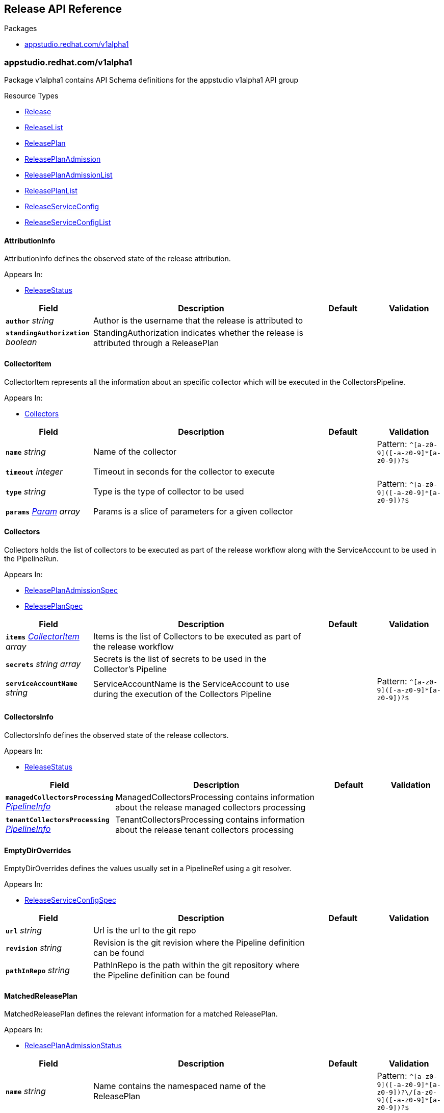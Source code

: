 // Generated documentation. Please do not edit.
:anchor_prefix: k8s-api

[id="reference"]
== Release API Reference

.Packages
- xref:{anchor_prefix}-appstudio-redhat-com-v1alpha1[$$appstudio.redhat.com/v1alpha1$$]


[id="{anchor_prefix}-appstudio-redhat-com-v1alpha1"]
=== appstudio.redhat.com/v1alpha1

Package v1alpha1 contains API Schema definitions for the appstudio v1alpha1 API group

.Resource Types
- xref:{anchor_prefix}-github-com-konflux-ci-release-service-api-v1alpha1-release[$$Release$$]
- xref:{anchor_prefix}-github-com-konflux-ci-release-service-api-v1alpha1-releaselist[$$ReleaseList$$]
- xref:{anchor_prefix}-github-com-konflux-ci-release-service-api-v1alpha1-releaseplan[$$ReleasePlan$$]
- xref:{anchor_prefix}-github-com-konflux-ci-release-service-api-v1alpha1-releaseplanadmission[$$ReleasePlanAdmission$$]
- xref:{anchor_prefix}-github-com-konflux-ci-release-service-api-v1alpha1-releaseplanadmissionlist[$$ReleasePlanAdmissionList$$]
- xref:{anchor_prefix}-github-com-konflux-ci-release-service-api-v1alpha1-releaseplanlist[$$ReleasePlanList$$]
- xref:{anchor_prefix}-github-com-konflux-ci-release-service-api-v1alpha1-releaseserviceconfig[$$ReleaseServiceConfig$$]
- xref:{anchor_prefix}-github-com-konflux-ci-release-service-api-v1alpha1-releaseserviceconfiglist[$$ReleaseServiceConfigList$$]



[id="{anchor_prefix}-github-com-konflux-ci-release-service-api-v1alpha1-attributioninfo"]
==== AttributionInfo



AttributionInfo defines the observed state of the release attribution.



.Appears In:
****
- xref:{anchor_prefix}-github-com-konflux-ci-release-service-api-v1alpha1-releasestatus[$$ReleaseStatus$$]
****

[cols="20a,50a,15a,15a", options="header"]
|===
| Field | Description | Default | Validation
| *`author`* __string__ | Author is the username that the release is attributed to + |  | 
| *`standingAuthorization`* __boolean__ | StandingAuthorization indicates whether the release is attributed through a ReleasePlan + |  | 
|===


[id="{anchor_prefix}-github-com-konflux-ci-release-service-api-v1alpha1-collectoritem"]
==== CollectorItem



CollectorItem represents all the information about an specific collector which will be executed in the
CollectorsPipeline.



.Appears In:
****
- xref:{anchor_prefix}-github-com-konflux-ci-release-service-api-v1alpha1-collectors[$$Collectors$$]
****

[cols="20a,50a,15a,15a", options="header"]
|===
| Field | Description | Default | Validation
| *`name`* __string__ | Name of the collector + |  | Pattern: `^[a-z0-9]([-a-z0-9]*[a-z0-9])?$` +

| *`timeout`* __integer__ | Timeout in seconds for the collector to execute + |  | 
| *`type`* __string__ | Type is the type of collector to be used + |  | Pattern: `^[a-z0-9]([-a-z0-9]*[a-z0-9])?$` +

| *`params`* __xref:{anchor_prefix}-github-com-konflux-ci-release-service-api-v1alpha1-param[$$Param$$] array__ | Params is a slice of parameters for a given collector + |  | 
|===


[id="{anchor_prefix}-github-com-konflux-ci-release-service-api-v1alpha1-collectors"]
==== Collectors



Collectors holds the list of collectors to be executed as part of the release workflow along with the
ServiceAccount to be used in the PipelineRun.



.Appears In:
****
- xref:{anchor_prefix}-github-com-konflux-ci-release-service-api-v1alpha1-releaseplanadmissionspec[$$ReleasePlanAdmissionSpec$$]
- xref:{anchor_prefix}-github-com-konflux-ci-release-service-api-v1alpha1-releaseplanspec[$$ReleasePlanSpec$$]
****

[cols="20a,50a,15a,15a", options="header"]
|===
| Field | Description | Default | Validation
| *`items`* __xref:{anchor_prefix}-github-com-konflux-ci-release-service-api-v1alpha1-collectoritem[$$CollectorItem$$] array__ | Items is the list of Collectors to be executed as part of the release workflow + |  | 
| *`secrets`* __string array__ | Secrets is the list of secrets to be used in the Collector's Pipeline + |  | 
| *`serviceAccountName`* __string__ | ServiceAccountName is the ServiceAccount to use during the execution of the Collectors Pipeline + |  | Pattern: `^[a-z0-9]([-a-z0-9]*[a-z0-9])?$` +

|===


[id="{anchor_prefix}-github-com-konflux-ci-release-service-api-v1alpha1-collectorsinfo"]
==== CollectorsInfo



CollectorsInfo defines the observed state of the release collectors.



.Appears In:
****
- xref:{anchor_prefix}-github-com-konflux-ci-release-service-api-v1alpha1-releasestatus[$$ReleaseStatus$$]
****

[cols="20a,50a,15a,15a", options="header"]
|===
| Field | Description | Default | Validation
| *`managedCollectorsProcessing`* __xref:{anchor_prefix}-github-com-konflux-ci-release-service-api-v1alpha1-pipelineinfo[$$PipelineInfo$$]__ | ManagedCollectorsProcessing contains information about the release managed collectors processing + |  | 
| *`tenantCollectorsProcessing`* __xref:{anchor_prefix}-github-com-konflux-ci-release-service-api-v1alpha1-pipelineinfo[$$PipelineInfo$$]__ | TenantCollectorsProcessing contains information about the release tenant collectors processing + |  | 
|===


[id="{anchor_prefix}-github-com-konflux-ci-release-service-api-v1alpha1-emptydiroverrides"]
==== EmptyDirOverrides



EmptyDirOverrides defines the values usually set in a PipelineRef using a git resolver.



.Appears In:
****
- xref:{anchor_prefix}-github-com-konflux-ci-release-service-api-v1alpha1-releaseserviceconfigspec[$$ReleaseServiceConfigSpec$$]
****

[cols="20a,50a,15a,15a", options="header"]
|===
| Field | Description | Default | Validation
| *`url`* __string__ | Url is the url to the git repo + |  | 
| *`revision`* __string__ | Revision is the git revision where the Pipeline definition can be found + |  | 
| *`pathInRepo`* __string__ | PathInRepo is the path within the git repository where the Pipeline definition can be found + |  | 
|===


[id="{anchor_prefix}-github-com-konflux-ci-release-service-api-v1alpha1-matchedreleaseplan"]
==== MatchedReleasePlan



MatchedReleasePlan defines the relevant information for a matched ReleasePlan.



.Appears In:
****
- xref:{anchor_prefix}-github-com-konflux-ci-release-service-api-v1alpha1-releaseplanadmissionstatus[$$ReleasePlanAdmissionStatus$$]
****

[cols="20a,50a,15a,15a", options="header"]
|===
| Field | Description | Default | Validation
| *`name`* __string__ | Name contains the namespaced name of the ReleasePlan + |  | Pattern: `^[a-z0-9]([-a-z0-9]\*[a-z0-9])?\/[a-z0-9]([-a-z0-9]*[a-z0-9])?$` +

| *`active`* __boolean__ | Active indicates whether the ReleasePlan is set to auto-release or not + |  | 
|===


[id="{anchor_prefix}-github-com-konflux-ci-release-service-api-v1alpha1-matchedreleaseplanadmission"]
==== MatchedReleasePlanAdmission



MatchedReleasePlanAdmission defines the relevant information for a matched ReleasePlanAdmission.



.Appears In:
****
- xref:{anchor_prefix}-github-com-konflux-ci-release-service-api-v1alpha1-releaseplanstatus[$$ReleasePlanStatus$$]
****

[cols="20a,50a,15a,15a", options="header"]
|===
| Field | Description | Default | Validation
| *`name`* __string__ | Name contains the namespaced name of the releasePlanAdmission + |  | 
| *`active`* __boolean__ | Active indicates whether the ReleasePlanAdmission is set to auto-release or not + |  | 
|===


[id="{anchor_prefix}-github-com-konflux-ci-release-service-api-v1alpha1-param"]
==== Param



Param represents a parameter for a collector



.Appears In:
****
- xref:{anchor_prefix}-github-com-konflux-ci-release-service-api-v1alpha1-collectoritem[$$CollectorItem$$]
****

[cols="20a,50a,15a,15a", options="header"]
|===
| Field | Description | Default | Validation
| *`name`* __string__ | Name is the name of the parameter + |  | 
| *`value`* __string__ | Value is the value of the parameter + |  | 
|===


[id="{anchor_prefix}-github-com-konflux-ci-release-service-api-v1alpha1-pipelineinfo"]
==== PipelineInfo



PipelineInfo defines the observed state of a release pipeline processing.



.Appears In:
****
- xref:{anchor_prefix}-github-com-konflux-ci-release-service-api-v1alpha1-collectorsinfo[$$CollectorsInfo$$]
- xref:{anchor_prefix}-github-com-konflux-ci-release-service-api-v1alpha1-releasestatus[$$ReleaseStatus$$]
****

[cols="20a,50a,15a,15a", options="header"]
|===
| Field | Description | Default | Validation
| *`completionTime`* __link:https://kubernetes.io/docs/reference/generated/kubernetes-api/v1.3/#time-v1-meta[$$Time$$]__ | CompletionTime is the time when the Release processing was completed + |  | 
| *`pipelineRun`* __string__ | PipelineRun contains the namespaced name of the managed Release PipelineRun executed as part of this release + |  | Pattern: `^[a-z0-9]([-a-z0-9]\*[a-z0-9])?\/[a-z0-9]([-a-z0-9]*[a-z0-9])?$` +

| *`roleBindings`* __xref:{anchor_prefix}-github-com-konflux-ci-release-service-api-v1alpha1-rolebindingtype[$$RoleBindingType$$]__ | RoleBindings defines the roleBindings for accessing resources during the Release +
PipelineRun executed as part of this release. + |  | 
| *`startTime`* __link:https://kubernetes.io/docs/reference/generated/kubernetes-api/v1.3/#time-v1-meta[$$Time$$]__ | StartTime is the time when the Release processing started + |  | 
|===


[id="{anchor_prefix}-github-com-konflux-ci-release-service-api-v1alpha1-release"]
==== Release



Release is the Schema for the releases API



.Appears In:
****
- xref:{anchor_prefix}-github-com-konflux-ci-release-service-api-v1alpha1-releaselist[$$ReleaseList$$]
****

[cols="20a,50a,15a,15a", options="header"]
|===
| Field | Description | Default | Validation
| *`apiVersion`* __string__ | `appstudio.redhat.com/v1alpha1` | |
| *`kind`* __string__ | `Release` | |
| *`metadata`* __link:https://kubernetes.io/docs/reference/generated/kubernetes-api/v1.3/#objectmeta-v1-meta[$$ObjectMeta$$]__ | Refer to Kubernetes API documentation for fields of `metadata`.
 |  | 
| *`spec`* __xref:{anchor_prefix}-github-com-konflux-ci-release-service-api-v1alpha1-releasespec[$$ReleaseSpec$$]__ |  |  | 
| *`status`* __xref:{anchor_prefix}-github-com-konflux-ci-release-service-api-v1alpha1-releasestatus[$$ReleaseStatus$$]__ |  |  | 
|===


[id="{anchor_prefix}-github-com-konflux-ci-release-service-api-v1alpha1-releaselist"]
==== ReleaseList



ReleaseList contains a list of Release





[cols="20a,50a,15a,15a", options="header"]
|===
| Field | Description | Default | Validation
| *`apiVersion`* __string__ | `appstudio.redhat.com/v1alpha1` | |
| *`kind`* __string__ | `ReleaseList` | |
| *`metadata`* __link:https://kubernetes.io/docs/reference/generated/kubernetes-api/v1.3/#listmeta-v1-meta[$$ListMeta$$]__ | Refer to Kubernetes API documentation for fields of `metadata`.
 |  | 
| *`items`* __xref:{anchor_prefix}-github-com-konflux-ci-release-service-api-v1alpha1-release[$$Release$$] array__ |  |  | 
|===


[id="{anchor_prefix}-github-com-konflux-ci-release-service-api-v1alpha1-releaseplan"]
==== ReleasePlan



ReleasePlan is the Schema for the ReleasePlans API.



.Appears In:
****
- xref:{anchor_prefix}-github-com-konflux-ci-release-service-api-v1alpha1-releaseplanlist[$$ReleasePlanList$$]
****

[cols="20a,50a,15a,15a", options="header"]
|===
| Field | Description | Default | Validation
| *`apiVersion`* __string__ | `appstudio.redhat.com/v1alpha1` | |
| *`kind`* __string__ | `ReleasePlan` | |
| *`metadata`* __link:https://kubernetes.io/docs/reference/generated/kubernetes-api/v1.3/#objectmeta-v1-meta[$$ObjectMeta$$]__ | Refer to Kubernetes API documentation for fields of `metadata`.
 |  | 
| *`spec`* __xref:{anchor_prefix}-github-com-konflux-ci-release-service-api-v1alpha1-releaseplanspec[$$ReleasePlanSpec$$]__ |  |  | 
| *`status`* __xref:{anchor_prefix}-github-com-konflux-ci-release-service-api-v1alpha1-releaseplanstatus[$$ReleasePlanStatus$$]__ |  |  | 
|===


[id="{anchor_prefix}-github-com-konflux-ci-release-service-api-v1alpha1-releaseplanadmission"]
==== ReleasePlanAdmission



ReleasePlanAdmission is the Schema for the ReleasePlanAdmissions API.



.Appears In:
****
- xref:{anchor_prefix}-github-com-konflux-ci-release-service-api-v1alpha1-releaseplanadmissionlist[$$ReleasePlanAdmissionList$$]
****

[cols="20a,50a,15a,15a", options="header"]
|===
| Field | Description | Default | Validation
| *`apiVersion`* __string__ | `appstudio.redhat.com/v1alpha1` | |
| *`kind`* __string__ | `ReleasePlanAdmission` | |
| *`metadata`* __link:https://kubernetes.io/docs/reference/generated/kubernetes-api/v1.3/#objectmeta-v1-meta[$$ObjectMeta$$]__ | Refer to Kubernetes API documentation for fields of `metadata`.
 |  | 
| *`spec`* __xref:{anchor_prefix}-github-com-konflux-ci-release-service-api-v1alpha1-releaseplanadmissionspec[$$ReleasePlanAdmissionSpec$$]__ |  |  | 
| *`status`* __xref:{anchor_prefix}-github-com-konflux-ci-release-service-api-v1alpha1-releaseplanadmissionstatus[$$ReleasePlanAdmissionStatus$$]__ |  |  | 
|===


[id="{anchor_prefix}-github-com-konflux-ci-release-service-api-v1alpha1-releaseplanadmissionlist"]
==== ReleasePlanAdmissionList



ReleasePlanAdmissionList contains a list of ReleasePlanAdmission.





[cols="20a,50a,15a,15a", options="header"]
|===
| Field | Description | Default | Validation
| *`apiVersion`* __string__ | `appstudio.redhat.com/v1alpha1` | |
| *`kind`* __string__ | `ReleasePlanAdmissionList` | |
| *`metadata`* __link:https://kubernetes.io/docs/reference/generated/kubernetes-api/v1.3/#listmeta-v1-meta[$$ListMeta$$]__ | Refer to Kubernetes API documentation for fields of `metadata`.
 |  | 
| *`items`* __xref:{anchor_prefix}-github-com-konflux-ci-release-service-api-v1alpha1-releaseplanadmission[$$ReleasePlanAdmission$$] array__ |  |  | 
|===


[id="{anchor_prefix}-github-com-konflux-ci-release-service-api-v1alpha1-releaseplanadmissionspec"]
==== ReleasePlanAdmissionSpec



ReleasePlanAdmissionSpec defines the desired state of ReleasePlanAdmission.



.Appears In:
****
- xref:{anchor_prefix}-github-com-konflux-ci-release-service-api-v1alpha1-releaseplanadmission[$$ReleasePlanAdmission$$]
****

[cols="20a,50a,15a,15a", options="header"]
|===
| Field | Description | Default | Validation
| *`applications`* __string array__ | Applications is a list of references to applications to be released in the managed namespace + |  | 
| *`collectors`* __xref:{anchor_prefix}-github-com-konflux-ci-release-service-api-v1alpha1-collectors[$$Collectors$$]__ | Collectors contains all the information of the collectors to be executed as part of the release workflow + |  | 
| *`data`* __link:https://kubernetes.io/docs/reference/generated/kubernetes-api/v1.3/#rawextension-runtime-pkg[$$RawExtension$$]__ | Data is an unstructured key used for providing data for the managed Release Pipeline + |  | 
| *`environment`* __string__ | Environment defines which Environment will be used to release the Application + |  | Pattern: `^[a-z0-9]([-a-z0-9]*[a-z0-9])?$` +

| *`origin`* __string__ | Origin references where the release requests should come from + |  | Pattern: `^[a-z0-9]([-a-z0-9]*[a-z0-9])?$` +

| *`pipeline`* __xref:{anchor_prefix}-github-com-konflux-ci-release-service-tekton-utils-pipeline[$$Pipeline$$]__ | Pipeline contains all the information about the managed Pipeline + |  | 
| *`policy`* __string__ | Policy to validate before releasing an artifact + |  | Pattern: `^[a-z0-9]([-a-z0-9]*[a-z0-9])?$` +

|===


[id="{anchor_prefix}-github-com-konflux-ci-release-service-api-v1alpha1-releaseplanadmissionstatus"]
==== ReleasePlanAdmissionStatus



ReleasePlanAdmissionStatus defines the observed state of ReleasePlanAdmission.



.Appears In:
****
- xref:{anchor_prefix}-github-com-konflux-ci-release-service-api-v1alpha1-releaseplanadmission[$$ReleasePlanAdmission$$]
****

[cols="20a,50a,15a,15a", options="header"]
|===
| Field | Description | Default | Validation
| *`conditions`* __link:https://kubernetes.io/docs/reference/generated/kubernetes-api/v1.3/#condition-v1-meta[$$Condition$$] array__ | Conditions represent the latest available observations for the releasePlanAdmission + |  | 
| *`releasePlans`* __xref:{anchor_prefix}-github-com-konflux-ci-release-service-api-v1alpha1-matchedreleaseplan[$$MatchedReleasePlan$$] array__ | ReleasePlan is a list of releasePlans matched to the ReleasePlanAdmission + |  | 
|===


[id="{anchor_prefix}-github-com-konflux-ci-release-service-api-v1alpha1-releaseplanlist"]
==== ReleasePlanList



ReleasePlanList contains a list of ReleasePlan.





[cols="20a,50a,15a,15a", options="header"]
|===
| Field | Description | Default | Validation
| *`apiVersion`* __string__ | `appstudio.redhat.com/v1alpha1` | |
| *`kind`* __string__ | `ReleasePlanList` | |
| *`metadata`* __link:https://kubernetes.io/docs/reference/generated/kubernetes-api/v1.3/#listmeta-v1-meta[$$ListMeta$$]__ | Refer to Kubernetes API documentation for fields of `metadata`.
 |  | 
| *`items`* __xref:{anchor_prefix}-github-com-konflux-ci-release-service-api-v1alpha1-releaseplan[$$ReleasePlan$$] array__ |  |  | 
|===


[id="{anchor_prefix}-github-com-konflux-ci-release-service-api-v1alpha1-releaseplanspec"]
==== ReleasePlanSpec



ReleasePlanSpec defines the desired state of ReleasePlan.



.Appears In:
****
- xref:{anchor_prefix}-github-com-konflux-ci-release-service-api-v1alpha1-releaseplan[$$ReleasePlan$$]
****

[cols="20a,50a,15a,15a", options="header"]
|===
| Field | Description | Default | Validation
| *`application`* __string__ | Application is a reference to the application to be released in the managed namespace + |  | Pattern: `^[a-z0-9]([-a-z0-9]*[a-z0-9])?$` +

| *`collectors`* __xref:{anchor_prefix}-github-com-konflux-ci-release-service-api-v1alpha1-collectors[$$Collectors$$]__ | Collectors contains all the information of the collectors to be executed as part of the release workflow + |  | 
| *`data`* __link:https://kubernetes.io/docs/reference/generated/kubernetes-api/v1.3/#rawextension-runtime-pkg[$$RawExtension$$]__ | Data is an unstructured key used for providing data for the managed Release Pipeline + |  | 
| *`tenantPipeline`* __xref:{anchor_prefix}-github-com-konflux-ci-release-service-tekton-utils-parameterizedpipeline[$$ParameterizedPipeline$$]__ | TenantPipeline contains all the information about the tenant Pipeline + |  | 
| *`finalPipeline`* __xref:{anchor_prefix}-github-com-konflux-ci-release-service-tekton-utils-parameterizedpipeline[$$ParameterizedPipeline$$]__ | FinalPipeline contains all the information about the final Pipeline + |  | 
| *`releaseGracePeriodDays`* __integer__ | ReleaseGracePeriodDays is the number of days a Release should be kept +
This value is used to define the Release ExpirationTime + | 7 | 
| *`target`* __string__ | Target references where to send the release requests + |  | Pattern: `^[a-z0-9]([-a-z0-9]*[a-z0-9])?$` +

|===


[id="{anchor_prefix}-github-com-konflux-ci-release-service-api-v1alpha1-releaseplanstatus"]
==== ReleasePlanStatus



ReleasePlanStatus defines the observed state of ReleasePlan.



.Appears In:
****
- xref:{anchor_prefix}-github-com-konflux-ci-release-service-api-v1alpha1-releaseplan[$$ReleasePlan$$]
****

[cols="20a,50a,15a,15a", options="header"]
|===
| Field | Description | Default | Validation
| *`conditions`* __link:https://kubernetes.io/docs/reference/generated/kubernetes-api/v1.3/#condition-v1-meta[$$Condition$$] array__ | Conditions represent the latest available observations for the releasePlan + |  | 
| *`releasePlanAdmission`* __xref:{anchor_prefix}-github-com-konflux-ci-release-service-api-v1alpha1-matchedreleaseplanadmission[$$MatchedReleasePlanAdmission$$]__ | ReleasePlanAdmission contains the information of the releasePlanAdmission this ReleasePlan is +
matched to + |  | 
|===


[id="{anchor_prefix}-github-com-konflux-ci-release-service-api-v1alpha1-releaseserviceconfig"]
==== ReleaseServiceConfig



ReleaseServiceConfig is the Schema for the releaseserviceconfigs API



.Appears In:
****
- xref:{anchor_prefix}-github-com-konflux-ci-release-service-api-v1alpha1-releaseserviceconfiglist[$$ReleaseServiceConfigList$$]
****

[cols="20a,50a,15a,15a", options="header"]
|===
| Field | Description | Default | Validation
| *`apiVersion`* __string__ | `appstudio.redhat.com/v1alpha1` | |
| *`kind`* __string__ | `ReleaseServiceConfig` | |
| *`metadata`* __link:https://kubernetes.io/docs/reference/generated/kubernetes-api/v1.3/#objectmeta-v1-meta[$$ObjectMeta$$]__ | Refer to Kubernetes API documentation for fields of `metadata`.
 |  | 
| *`spec`* __xref:{anchor_prefix}-github-com-konflux-ci-release-service-api-v1alpha1-releaseserviceconfigspec[$$ReleaseServiceConfigSpec$$]__ |  |  | 
| *`status`* __xref:{anchor_prefix}-github-com-konflux-ci-release-service-api-v1alpha1-releaseserviceconfigstatus[$$ReleaseServiceConfigStatus$$]__ |  |  | 
|===


[id="{anchor_prefix}-github-com-konflux-ci-release-service-api-v1alpha1-releaseserviceconfiglist"]
==== ReleaseServiceConfigList



ReleaseServiceConfigList contains a list of ReleaseServiceConfig





[cols="20a,50a,15a,15a", options="header"]
|===
| Field | Description | Default | Validation
| *`apiVersion`* __string__ | `appstudio.redhat.com/v1alpha1` | |
| *`kind`* __string__ | `ReleaseServiceConfigList` | |
| *`metadata`* __link:https://kubernetes.io/docs/reference/generated/kubernetes-api/v1.3/#listmeta-v1-meta[$$ListMeta$$]__ | Refer to Kubernetes API documentation for fields of `metadata`.
 |  | 
| *`items`* __xref:{anchor_prefix}-github-com-konflux-ci-release-service-api-v1alpha1-releaseserviceconfig[$$ReleaseServiceConfig$$] array__ |  |  | 
|===


[id="{anchor_prefix}-github-com-konflux-ci-release-service-api-v1alpha1-releaseserviceconfigspec"]
==== ReleaseServiceConfigSpec



ReleaseServiceConfigSpec defines the desired state of ReleaseServiceConfig.



.Appears In:
****
- xref:{anchor_prefix}-github-com-konflux-ci-release-service-api-v1alpha1-releaseserviceconfig[$$ReleaseServiceConfig$$]
****

[cols="20a,50a,15a,15a", options="header"]
|===
| Field | Description | Default | Validation
| *`debug`* __boolean__ | Debug is the boolean that specifies whether or not the Release Service should run +
in debug mode + |  | 
| *`defaultTimeouts`* __xref:{anchor_prefix}-github-com-tektoncd-pipeline-pkg-apis-pipeline-v1-timeoutfields[$$TimeoutFields$$]__ | DefaultTimeouts contain the default Tekton timeouts to be used in case they are +
not specified in the ReleasePlanAdmission resource. + |  | 
| *`EmptyDirOverrides`* __xref:{anchor_prefix}-github-com-konflux-ci-release-service-api-v1alpha1-emptydiroverrides[$$EmptyDirOverrides$$] array__ | VolumeOverrides is a map containing the volume type for specific Pipeline git refs + |  | 
|===


[id="{anchor_prefix}-github-com-konflux-ci-release-service-api-v1alpha1-releaseserviceconfigstatus"]
==== ReleaseServiceConfigStatus



ReleaseServiceConfigStatus defines the observed state of ReleaseServiceConfig.



.Appears In:
****
- xref:{anchor_prefix}-github-com-konflux-ci-release-service-api-v1alpha1-releaseserviceconfig[$$ReleaseServiceConfig$$]
****



[id="{anchor_prefix}-github-com-konflux-ci-release-service-api-v1alpha1-releasespec"]
==== ReleaseSpec



ReleaseSpec defines the desired state of Release.



.Appears In:
****
- xref:{anchor_prefix}-github-com-konflux-ci-release-service-api-v1alpha1-release[$$Release$$]
****

[cols="20a,50a,15a,15a", options="header"]
|===
| Field | Description | Default | Validation
| *`snapshot`* __string__ | Snapshot to be released + |  | Pattern: `^[a-z0-9]([-a-z0-9]*[a-z0-9])?$` +

| *`releasePlan`* __string__ | ReleasePlan to use for this particular Release + |  | Pattern: `^[a-z0-9]([-a-z0-9]*[a-z0-9])?$` +

| *`data`* __link:https://kubernetes.io/docs/reference/generated/kubernetes-api/v1.3/#rawextension-runtime-pkg[$$RawExtension$$]__ | Data is an unstructured key used for providing data for the managed Release Pipeline + |  | 
| *`gracePeriodDays`* __integer__ | GracePeriodDays is the number of days a Release should be kept +
This value is used to define the Release ExpirationTime + |  | 
|===


[id="{anchor_prefix}-github-com-konflux-ci-release-service-api-v1alpha1-releasestatus"]
==== ReleaseStatus



ReleaseStatus defines the observed state of Release.



.Appears In:
****
- xref:{anchor_prefix}-github-com-konflux-ci-release-service-api-v1alpha1-release[$$Release$$]
****

[cols="20a,50a,15a,15a", options="header"]
|===
| Field | Description | Default | Validation
| *`artifacts`* __link:https://kubernetes.io/docs/reference/generated/kubernetes-api/v1.3/#rawextension-runtime-pkg[$$RawExtension$$]__ | Artifacts is an unstructured key used for storing all the artifacts generated by the managed Release Pipeline + |  | 
| *`attribution`* __xref:{anchor_prefix}-github-com-konflux-ci-release-service-api-v1alpha1-attributioninfo[$$AttributionInfo$$]__ | Attribution contains information about the entity authorizing the release + |  | 
| *`collectors`* __link:https://kubernetes.io/docs/reference/generated/kubernetes-api/v1.3/#rawextension-runtime-pkg[$$RawExtension$$]__ | Collectors is an unstructured key used for storing all the collectors results generated by the Collectors Pipeline + |  | 
| *`conditions`* __link:https://kubernetes.io/docs/reference/generated/kubernetes-api/v1.3/#condition-v1-meta[$$Condition$$] array__ | Conditions represent the latest available observations for the release + |  | 
| *`collectorsProcessing`* __xref:{anchor_prefix}-github-com-konflux-ci-release-service-api-v1alpha1-collectorsinfo[$$CollectorsInfo$$]__ | CollectorsProcessing contains information about the release collectors processing + |  | 
| *`finalProcessing`* __xref:{anchor_prefix}-github-com-konflux-ci-release-service-api-v1alpha1-pipelineinfo[$$PipelineInfo$$]__ | FinalProcessing contains information about the release final processing + |  | 
| *`managedProcessing`* __xref:{anchor_prefix}-github-com-konflux-ci-release-service-api-v1alpha1-pipelineinfo[$$PipelineInfo$$]__ | ManagedProcessing contains information about the release managed processing + |  | 
| *`tenantProcessing`* __xref:{anchor_prefix}-github-com-konflux-ci-release-service-api-v1alpha1-pipelineinfo[$$PipelineInfo$$]__ | TenantProcessing contains information about the release tenant processing + |  | 
| *`validation`* __xref:{anchor_prefix}-github-com-konflux-ci-release-service-api-v1alpha1-validationinfo[$$ValidationInfo$$]__ | Validation contains information about the release validation + |  | 
| *`target`* __string__ | Target references where this release is intended to be released to + |  | Pattern: `^[a-z0-9]([-a-z0-9]*[a-z0-9])?$` +

| *`automated`* __boolean__ | Automated indicates whether the Release was created as part of an automated process or manually by an end-user + |  | 
| *`completionTime`* __link:https://kubernetes.io/docs/reference/generated/kubernetes-api/v1.3/#time-v1-meta[$$Time$$]__ | CompletionTime is the time when a Release was completed + |  | 
| *`startTime`* __link:https://kubernetes.io/docs/reference/generated/kubernetes-api/v1.3/#time-v1-meta[$$Time$$]__ | StartTime is the time when a Release started + |  | 
| *`expirationTime`* __link:https://kubernetes.io/docs/reference/generated/kubernetes-api/v1.3/#time-v1-meta[$$Time$$]__ | ExpirationTime is the time when a Release can be purged + |  | 
|===


[id="{anchor_prefix}-github-com-konflux-ci-release-service-api-v1alpha1-rolebindingtype"]
==== RoleBindingType



RoleBindingType defines the state of roleBindings for resource access within the Release pipelineRun.



.Appears In:
****
- xref:{anchor_prefix}-github-com-konflux-ci-release-service-api-v1alpha1-pipelineinfo[$$PipelineInfo$$]
****

[cols="20a,50a,15a,15a", options="header"]
|===
| Field | Description | Default | Validation
| *`tenantRoleBinding`* __string__ | TenantRoleBinding contains the namespaced name of the roleBinding created for accessing resources within the tenant namespace. + |  | Pattern: `^[a-z0-9]([-a-z0-9]\*[a-z0-9])?\/[a-z0-9]([-a-z0-9]*[a-z0-9])?$` +

| *`managedRoleBinding`* __string__ | ManagedRoleBinding contains the namespaced name of the roleBinding created for accessing resources within the managed namespace. + |  | Pattern: `^[a-z0-9]([-a-z0-9]\*[a-z0-9])?\/[a-z0-9]([-a-z0-9]*[a-z0-9])?$` +

| *`secretRoleBinding`* __string__ | SecretRoleBinding contains the namespaced name of the roleBinding created for accessing secrets within the namespace. + |  | Pattern: `^[a-z0-9]([-a-z0-9]\*[a-z0-9])?\/[a-z0-9]([-a-z0-9]*[a-z0-9])?$` +

|===


[id="{anchor_prefix}-github-com-konflux-ci-release-service-api-v1alpha1-validationinfo"]
==== ValidationInfo



ValidationInfo defines the observed state of the release validation.



.Appears In:
****
- xref:{anchor_prefix}-github-com-konflux-ci-release-service-api-v1alpha1-releasestatus[$$ReleaseStatus$$]
****

[cols="20a,50a,15a,15a", options="header"]
|===
| Field | Description | Default | Validation
| *`failedPostValidation`* __boolean__ | FailedPostValidation indicates whether the Release was marked as invalid after being initially marked as valid + |  | 
| *`time`* __link:https://kubernetes.io/docs/reference/generated/kubernetes-api/v1.3/#time-v1-meta[$$Time$$]__ | Time is the time when the Release was validated or when the validation state changed + |  | 
|===


